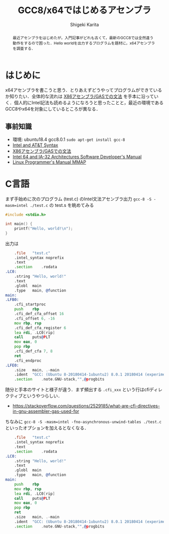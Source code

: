 #+TITLE: GCC8/x64ではじめるアセンブラ
#+AUTHOR: Shigeki Karita
#+LANGUAGE: ja

#+OPTIONS: toc:t num:t H:4 ^:nil pri:t author:t creator:t timestamp:t email:nil
#+HTML_HEAD: <link rel="stylesheet" type="text/css" href="css/org.css"/>

#+BEGIN_abstract
最近アセンブラをはじめたが，入門記事がどれも古くて，最新のGCC8では全然違う動作をするので困った．Hello worldを出力するプログラムを題材に，x64アセンブラを調査する．
#+END_abstract


* はじめに

x64アセンブラを書こうと思う．とりあえずどうやってプログラムができているか知りたい．全体的な流れは [[https://ja.wikibooks.org/wiki/X86%E3%82%A2%E3%82%BB%E3%83%B3%E3%83%96%E3%83%A9/GAS%E3%81%A7%E3%81%AE%E6%96%87%E6%B3%95][X86アセンブラ/GASでの文法]] を手本に沿っていく．個人的にIntel記法も読めるようになろうと思ったことと，最近の環境であるGCC8やx64を対象にしているところが異なる．

** 事前知識

- 環境: ubuntu18.4 gcc8.0.1 ~sudo apt-get install gcc-8~
- [[https://www.imada.sdu.dk/~kslarsen/Courses/dm18-2007-spring/Litteratur/IntelnATT.htm][Intel and AT&T Syntax]]
- [[https://ja.wikibooks.org/wiki/X86%E3%82%A2%E3%82%BB%E3%83%B3%E3%83%96%E3%83%A9/GAS%E3%81%A7%E3%81%AE%E6%96%87%E6%B3%95][X86アセンブラ/GASでの文法]]
- [[https://software.intel.com/sites/default/files/managed/39/c5/325462-sdm-vol-1-2abcd-3abcd.pdf][Intel 64 and IA-32 Architectures Software Developer's Manual]]
- [[https://software.intel.com/sites/default/files/managed/39/c5/325462-sdm-vol-1-2abcd-3abcd.pdf][Linux Programmer's Manual MMAP]]

* C言語

まず手始めに次のプログラム (test.c) のIntel文法アセンブラ出力 ~gcc-8 -S -masm=intel ./test.c~ の test.s を眺めてみる

#+begin_src c
#include <stdio.h>

int main() {
    printf("Hello, world!\n");
}
#+end_src

出力は

#+begin_src asm
	.file	"test.c"
	.intel_syntax noprefix
	.text
	.section	.rodata
.LC0:
	.string	"Hello, world!"
	.text
	.globl	main
	.type	main, @function
main:
.LFB0:
	.cfi_startproc
	push	rbp
	.cfi_def_cfa_offset 16
	.cfi_offset 6, -16
	mov	rbp, rsp
	.cfi_def_cfa_register 6
	lea	rdi, .LC0[rip]
	call	puts@PLT
	mov	eax, 0
	pop	rbp
	.cfi_def_cfa 7, 8
	ret
	.cfi_endproc
.LFE0:
	.size	main, .-main
	.ident	"GCC: (Ubuntu 8-20180414-1ubuntu2) 8.0.1 20180414 (experimental) [trunk revision 259383]"
	.section	.note.GNU-stack,"",@progbits
#+end_src

随分と手本のサイトと様子が違う．まず頻出する ~.cfi_xxx~  という行はcfiディレクティブというやつらしい．
- https://stackoverflow.com/questions/2529185/what-are-cfi-directives-in-gnu-assembler-gas-used-for

ちなみに ~gcc-8 -S -masm=intel -fno-asynchronous-unwind-tables ./test.c~ といったオプションを加えるとなくなる．

#+begin_src asm
	.file	"test.c"
	.intel_syntax noprefix
	.text
	.section	.rodata
.LC0:
	.string	"Hello, world!"
	.text
	.globl	main
	.type	main, @function
main:
	push	rbp
	mov	rbp, rsp
	lea	rdi, .LC0[rip]
	call	puts@PLT
	mov	eax, 0
	pop	rbp
	ret
	.size	main, .-main
	.ident	"GCC: (Ubuntu 8-20180414-1ubuntu2) 8.0.1 20180414 (experimental) [trunk revision 259383]"
	.section	.note.GNU-stack,"",@progbits
#+end_src
